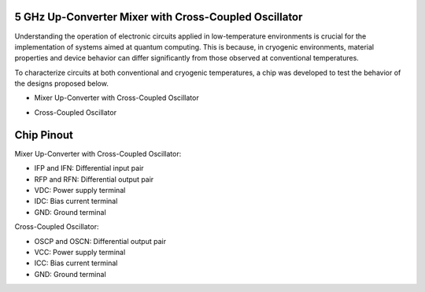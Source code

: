 5 GHz Up-Converter Mixer with Cross-Coupled Oscillator
###################################

Understanding the operation of electronic circuits applied in low-temperature environments is crucial for the implementation of systems aimed at quantum computing. This is because, in cryogenic environments, material properties and device behavior can differ significantly from those observed at conventional temperatures.

To characterize circuits at both conventional and cryogenic temperatures, a chip was developed to test the behavior of the designs proposed below.

-	Mixer Up-Converter with Cross-Coupled Oscillator

.. image:: _static/schematicMIX.png
    :align: center
    :alt: Schematic Mixer Up-converter
    :width: 1000

-	Cross-Coupled Oscillator

.. image:: _static/schematicOSC.png
    :align: center
    :alt: Schematic Oscilator
    :width: 500


Chip Pinout
###########

.. image:: _static/chip_pinout.png
    :align: center
    :alt: Chip Pinout
    :width: 800

.. image:: _static/chip_layout.png
    :align: center
    :alt: Chip Layout
    :width: 800

Mixer Up-Converter with Cross-Coupled Oscillator:

-	IFP and IFN: Differential input pair
-	RFP and RFN: Differential output pair
-	VDC: Power supply terminal
-	IDC: Bias current terminal
- GND: Ground terminal


Cross-Coupled Oscillator:

-	OSCP and OSCN: Differential output pair
-	VCC: Power supply terminal
-	ICC: Bias current terminal
- GND: Ground terminal




